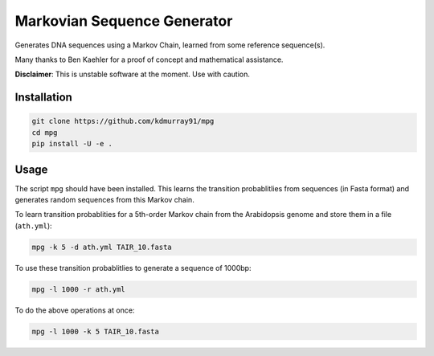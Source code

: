 ============================
Markovian Sequence Generator
============================

Generates DNA sequences using a Markov Chain, learned from some reference
sequence(s).

Many thanks to Ben Kaehler for a proof of concept and mathematical assistance.

**Disclaimer**: This is unstable software at the moment. Use with caution.

Installation
------------

.. code-block:: shell

    git clone https://github.com/kdmurray91/mpg
    cd mpg
    pip install -U -e .


Usage
-----

The script ``mpg`` should have been installed. This learns the transition
probablitlies from sequences (in Fasta format) and generates random sequences
from this Markov chain.

To learn transition probablities for a 5th-order Markov chain from the
Arabidopsis genome and store them in a file (``ath.yml``):

.. code-block:: shell

    mpg -k 5 -d ath.yml TAIR_10.fasta

To use these transition probablitlies to generate a sequence of 1000bp:

.. code-block:: shell

    mpg -l 1000 -r ath.yml

To do the above operations at once:

.. code-block:: shell

    mpg -l 1000 -k 5 TAIR_10.fasta
